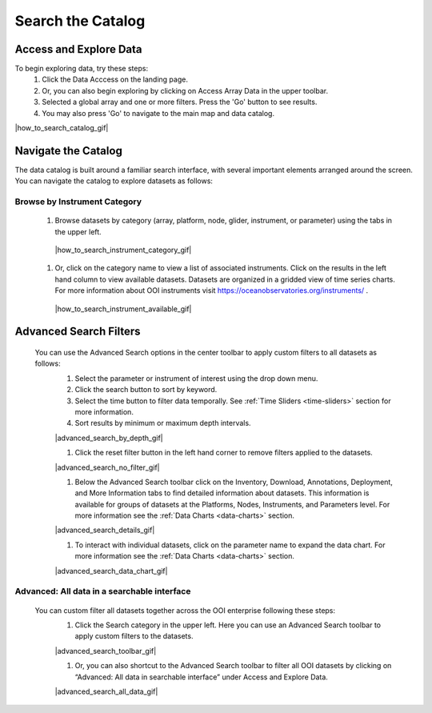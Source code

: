 .. _search-the-catalog:

##################
Search the Catalog
##################
      
Access and Explore Data
=======================
      
To begin exploring data, try these steps:
   #. Click the Data Acccess on the landing page.
   #. Or, you can also begin exploring by clicking on Access Array Data in the upper toolbar.
   #. Selected a global array and one or more filters. Press the 'Go' button to see results.
   #. You may also press 'Go' to navigate to the main map and data catalog.
        
|how_to_search_catalog_gif|
      
.. _navigate-the-catalog:

Navigate the Catalog
====================
     
The data catalog is built around a familiar search interface, with several important elements arranged around the screen. You can navigate the catalog to explore datasets as follows:
      
Browse by Instrument Category
-----------------------------
        
   #. Browse datasets by category (array, platform, node, glider, instrument, or parameter) using the tabs in the upper left. 
        
    |how_to_search_instrument_category_gif|
         
   #. Or, click on the category name to view a list of associated instruments. Click on the results in the left hand column to view available datasets. Datasets are organized in a gridded view of time series charts. For more information about OOI instruments visit  https://oceanobservatories.org/instruments/ .
               
    |how_to_search_instrument_available_gif|
         

.. _advanced_search_filters:
      
Advanced Search Filters
=======================
   
 You can use the Advanced Search options in the center toolbar to apply custom filters to all datasets as follows: 
        #. Select the parameter or instrument of interest using the drop down menu.
        #. Click the search button to sort by keyword.
        #. Select the time button to filter data temporally.  See :ref:`Time Sliders <time-sliders>` section for more information.
        #. Sort results by minimum or maximum depth intervals.
         
        |advanced_search_by_depth_gif|
            
        #. Click the reset filter button in the left hand corner to remove filters applied to the datasets.
            
        |advanced_search_no_filter_gif|
            
        #. Below the Advanced Search toolbar click on the Inventory, Download, Annotations, Deployment, and More Information tabs to find detailed information about datasets. This information is available for groups of datasets at the Platforms, Nodes, Instruments, and Parameters level. For more information see the :ref:`Data Charts <data-charts>` section.
            
        |advanced_search_details_gif|
            
        #. To interact with individual datasets, click on the parameter name to expand the data chart. For more information see the :ref:`Data Charts <data-charts>` section.
        
        |advanced_search_data_chart_gif|
           

.. _advanced-all-data-search:

Advanced: All data in a searchable interface
--------------------------------------------
 
 You can custom filter all datasets together across the OOI enterprise following these steps:
        #. Click the Search category in the upper left. Here you can use an Advanced Search toolbar to apply custom filters to the datasets.
            
        |advanced_search_toolbar_gif|
            
        #. Or, you can also shortcut to the Advanced Search toolbar to filter all OOI datasets by clicking on “Advanced: All data in searchable interface” under Access and Explore Data.
            
        |advanced_search_all_data_gif|
